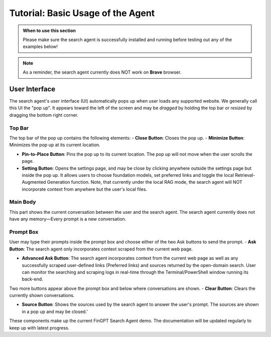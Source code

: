 Tutorial: Basic Usage of the Agent
========================

.. admonition:: When to use this section
   :class: note

   Please make sure the search agent is successfully installed
   and running before testing out any of the examples below!

.. note::
   As a reminder, the search agent currently does NOT work on **Brave** browser.


User Interface
--------------

The search agent's user interface (UI) automatically pops up when user loads any supported website. We generally call
this UI the "pop up". It appears toward the left of the screen and may be *dragged* by holding the top bar or
*resized* by dragging the bottom right corner.

Top Bar
~~~~~~~

The top bar of the pop up contains the following elements:
- **Close Button**: Closes the pop up.
- **Minimize Button**: Minimizes the pop up at its current location.

- **Pin-to-Place Button**: Pins the pop up to its current location. The pop up will not move when the user scrolls the
  page.

- **Setting Button**: Opens the settings page, and may be close by clicking anywhere outside the settings page but
  inside the pop up. It allows users to choose foundation models, set preferred links and toggle the local
  Retrieval-Augmented Generation function. Note, that currently under the local RAG mode, the search agent will NOT
  incorporate context from anywhere but the user's local files.

Main Body
~~~~~~~~~
This part shows the current conversation between the user and the search agent. The search agent currently does not
have any memory—Every prompt is a new conversation.

Prompt Box
~~~~~~~~~~

User may type their prompts inside the prompt box and choose either of the two Ask buttons to send the prompt.
- **Ask Button**: The search agent only incorporates context scraped from the current web page.

- **Advanced Ask Button**: The search agent incorporates context from the current web page as well as any successfully
  scraped user-defined links (Preferred links) and sources returned by the open-domain search. User can monitor the
  searching and scraping logs in real-time through the Terminal/PowerShell window running its back-end.

Two more buttons appear above the prompt box and below where conversations are shown.
- **Clear Button**: Clears the currently shown conversations.

- **Source Button**: Shows the sources used by the search agent to answer the user's prompt. The sources are shown in a
  pop up and may be closed.'

These components make up the current FinGPT Search Agent demo. The documentation will be updated regularly to keep up
with latest progress.